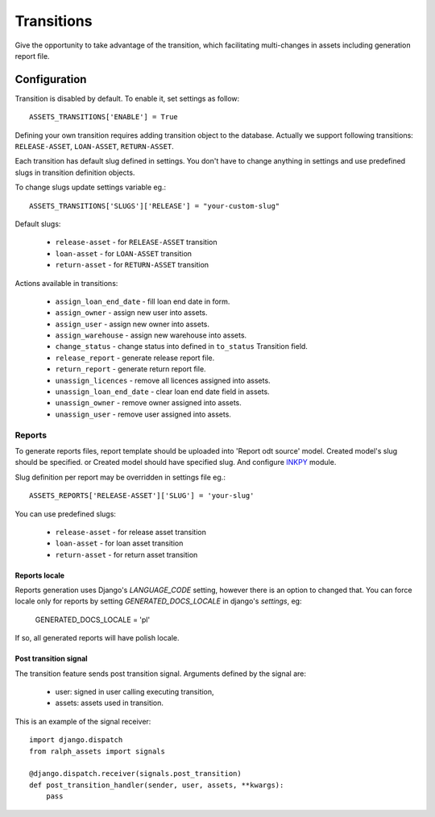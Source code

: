 Transitions
===========

Give the opportunity to take advantage of the transition, which facilitating multi-changes in assets including generation report file.

Configuration
~~~~~~~~~~~~~

Transition is disabled by default. To enable it, set settings as follow::

    ASSETS_TRANSITIONS['ENABLE'] = True

Defining your own transition requires adding transition object to the database. Actually we support following transitions: ``RELEASE-ASSET``, ``LOAN-ASSET``, ``RETURN-ASSET``.

Each transition has default slug defined in settings. You don't have to change anything in settings and use predefined slugs in transition definition objects.

To change slugs update settings variable eg.::

    ASSETS_TRANSITIONS['SLUGS']['RELEASE'] = "your-custom-slug"

Default slugs:

    * ``release-asset`` - for ``RELEASE-ASSET`` transition
    * ``loan-asset`` - for ``LOAN-ASSET`` transition
    * ``return-asset`` - for ``RETURN-ASSET`` transition

Actions available in transitions:

    * ``assign_loan_end_date`` - fill loan end date in form.
    * ``assign_owner`` - assign new user into assets.
    * ``assign_user`` - assign new owner into assets.
    * ``assign_warehouse`` -  assign new warehouse into assets.
    * ``change_status`` - change status into defined in ``to_status`` Transition field.
    * ``release_report`` - generate release report file.
    * ``return_report`` - generate return report file.
    * ``unassign_licences`` - remove all licences assigned into assets.
    * ``unassign_loan_end_date`` - clear loan end date field in assets.
    * ``unassign_owner`` - remove owner assigned into assets.
    * ``unassign_user`` - remove user assigned into assets.


Reports
-------

To generate reports files, report template should be uploaded into 'Report odt source' model. Created model's slug should be specified. or Created model should have specified slug.
And configure `INKPY <https://pypi.python.org/pypi/inkpy>`_  module.

Slug definition per report may be overridden in settings file eg.::

    ASSETS_REPORTS['RELEASE-ASSET']['SLUG'] = 'your-slug'

You can use predefined slugs:

    * ``release-asset`` - for release asset transition
    * ``loan-asset`` - for loan asset transition
    * ``return-asset`` - for return asset transition


Reports locale
^^^^^^^^^^^^^^

Reports generation uses Django's *LANGUAGE_CODE* setting, however there is an
option to changed that. You can force locale only for reports by setting
*GENERATED_DOCS_LOCALE* in django's *settings*, eg:

    GENERATED_DOCS_LOCALE = 'pl'

If so, all generated reports will have polish locale.


Post transition signal
^^^^^^^^^^^^^^^^^^^^^^
The transition feature sends post transition signal. Arguments defined by the
signal are:

  * user: signed in user calling executing transition,
  * assets: assets used in transition.

This is an example of the signal receiver::

    import django.dispatch
    from ralph_assets import signals

    @django.dispatch.receiver(signals.post_transition)
    def post_transition_handler(sender, user, assets, **kwargs):
        pass

